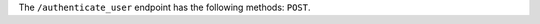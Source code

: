 .. The contents of this file are included in multiple topics.
.. This file should not be changed in a way that hinders its ability to appear in multiple documentation sets.

The ``/authenticate_user`` endpoint has the following methods: ``POST``.
